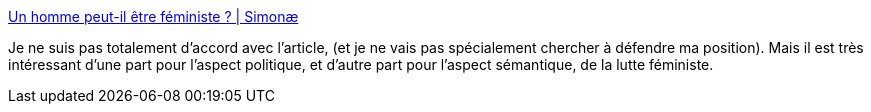:jbake-type: post
:jbake-status: published
:jbake-title: Un homme peut-il être féministe ? | Simonæ
:jbake-tags: politique,féminisme,sexe,genre,_mois_oct.,_année_2019
:jbake-date: 2019-10-07
:jbake-depth: ../
:jbake-uri: shaarli/1570435994000.adoc
:jbake-source: https://nicolas-delsaux.hd.free.fr/Shaarli?searchterm=https%3A%2F%2Fsimonae.fr%2Fmilitantisme%2Ffeminismes%2Fhomme-cisgenre-feministe%2F&searchtags=politique+f%C3%A9minisme+sexe+genre+_mois_oct.+_ann%C3%A9e_2019
:jbake-style: shaarli

https://simonae.fr/militantisme/feminismes/homme-cisgenre-feministe/[Un homme peut-il être féministe ? | Simonæ]

Je ne suis pas totalement d'accord avec l'article, (et je ne vais pas spécialement chercher à défendre ma position). Mais il est très intéressant d'une part pour l'aspect politique, et d'autre part pour l'aspect sémantique, de la lutte féministe.
